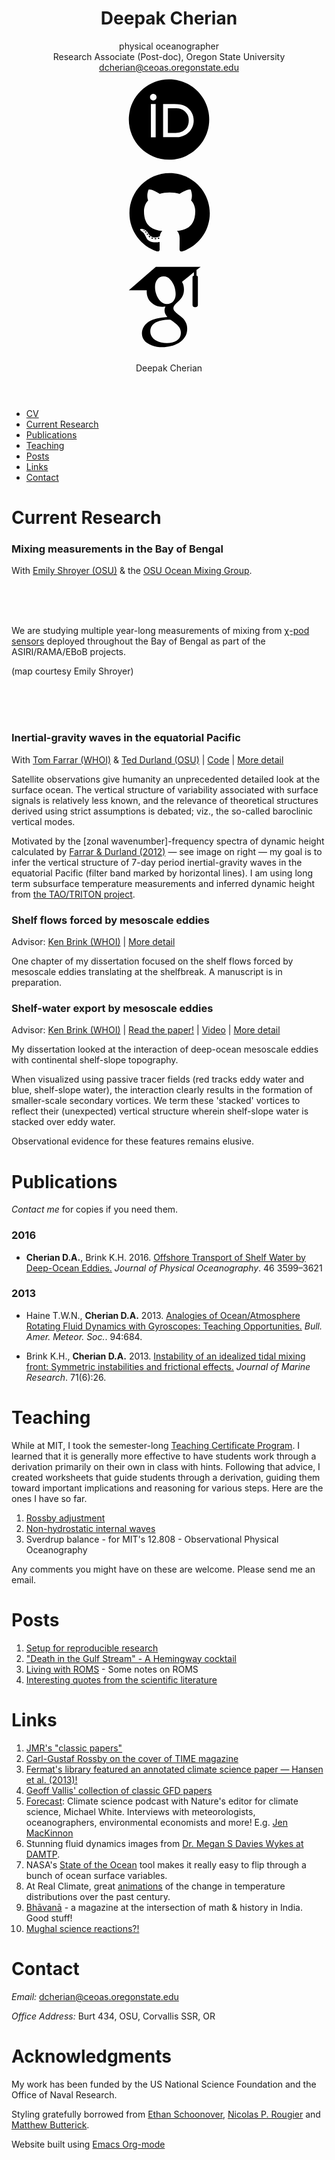 #+TITLE: Deepak Cherian
#+SUBTITLE: physical oceanographer @@html:<br />@@ Research Associate (Post-doc), Oregon State University @@html:<br /> <a href="mailto:dcherian@ceoas.oregonstate.edu">dcherian@ceoas.oregonstate.edu</a> <br /> <a class="logo" href="https://orcid.org/0000-0002-6861-8734" rel="noopener noreferrer"><svg class="logo"><use xlink:href="#icon-Orcid"></use></svg></a><a class="logo" href="https://github.com/dcherian"><svg class="logo"><use xlink:href="#icon-github"></use></svg></a><a class="logo" href="https://scholar.google.com/citations?user=8FbYoygAAAAJ"><svg class="logo"><use xlink:href="#icon-GoogleScholar"></use></svg></a>@@
#+AUTHOR: Deepak Cherian
#+EMAIL: deepak@cherian.net
#+KEYWORDS: physical oceanography, eddies, science, ocean,
#+OPTIONS: toc:nil num:nil html5-fancy:t

# inline svg icons
#+BEGIN_EXPORT html
<svg style="position: absolute; width: 0; height: 0; overflow: hidden;" version="1.1" xmlns="http://www.w3.org/2000/svg" xmlns:xlink="http://www.w3.org/1999/xlink">
<defs>
<symbol id="icon-github" viewBox="0 0 27 32">
<title>github</title>
<path d="M13.714 2.286c7.571 0 13.714 6.143 13.714 13.714 0 6.054-3.929 11.196-9.375 13.018-0.696 0.125-0.946-0.304-0.946-0.661 0-0.446 0.018-1.929 0.018-3.768 0-1.286-0.429-2.107-0.929-2.536 3.054-0.339 6.268-1.5 6.268-6.768 0-1.5-0.536-2.714-1.411-3.679 0.143-0.357 0.607-1.75-0.143-3.643-1.143-0.357-3.768 1.411-3.768 1.411-1.089-0.304-2.268-0.464-3.429-0.464s-2.339 0.161-3.429 0.464c0 0-2.625-1.768-3.768-1.411-0.75 1.893-0.286 3.286-0.143 3.643-0.875 0.964-1.411 2.179-1.411 3.679 0 5.25 3.196 6.429 6.25 6.768-0.393 0.357-0.75 0.964-0.875 1.839-0.786 0.357-2.786 0.964-3.982-1.143-0.75-1.304-2.107-1.411-2.107-1.411-1.339-0.018-0.089 0.839-0.089 0.839 0.893 0.411 1.518 2 1.518 2 0.804 2.446 4.625 1.625 4.625 1.625 0 1.143 0.018 2.214 0.018 2.554 0 0.357-0.25 0.786-0.946 0.661-5.446-1.821-9.375-6.964-9.375-13.018 0-7.571 6.143-13.714 13.714-13.714zM5.196 21.982c0.036-0.071-0.018-0.161-0.125-0.214-0.107-0.036-0.196-0.018-0.232 0.036-0.036 0.071 0.018 0.161 0.125 0.214 0.089 0.054 0.196 0.036 0.232-0.036zM5.75 22.589c0.071-0.054 0.054-0.179-0.036-0.286-0.089-0.089-0.214-0.125-0.286-0.054-0.071 0.054-0.054 0.179 0.036 0.286 0.089 0.089 0.214 0.125 0.286 0.054zM6.286 23.393c0.089-0.071 0.089-0.214 0-0.339-0.071-0.125-0.214-0.179-0.304-0.107-0.089 0.054-0.089 0.196 0 0.321s0.232 0.179 0.304 0.125zM7.036 24.143c0.071-0.071 0.036-0.232-0.071-0.339-0.125-0.125-0.286-0.143-0.357-0.054-0.089 0.071-0.054 0.232 0.071 0.339 0.125 0.125 0.286 0.143 0.357 0.054zM8.054 24.589c0.036-0.107-0.071-0.232-0.232-0.286-0.143-0.036-0.304 0.018-0.339 0.125s0.071 0.232 0.232 0.268c0.143 0.054 0.304 0 0.339-0.107zM9.179 24.679c0-0.125-0.143-0.214-0.304-0.196-0.161 0-0.286 0.089-0.286 0.196 0 0.125 0.125 0.214 0.304 0.196 0.161 0 0.286-0.089 0.286-0.196zM10.214 24.5c-0.018-0.107-0.161-0.179-0.321-0.161-0.161 0.036-0.268 0.143-0.25 0.268 0.018 0.107 0.161 0.179 0.321 0.143s0.268-0.143 0.25-0.25z"></path>
</symbol>
<symbol id="icon-GoogleScholar" viewBox="0 0 32 32">
<title>GoogleScholar</title>
<path d="M25.39 5.329v-1.946l1.412-1.103h-15.285l-9.23 8.023h6.121c-0.011 0.152-0.016 0.289-0.016 0.445 0 1.49 0.516 2.722 1.549 3.706 1.033 0.986 2.305 1.476 3.811 1.476 0.352 0 0.697-0.026 1.032-0.073-0.208 0.465-0.313 0.895-0.313 1.296 0 0.706 0.322 1.46 0.962 2.261-2.804 0.191-4.864 0.696-6.177 1.512-0.753 0.464-1.358 1.051-1.814 1.753-0.457 0.707-0.684 1.466-0.684 2.284 0 0.689 0.147 1.31 0.444 1.863s0.684 1.006 1.166 1.357c0.48 0.355 1.034 0.65 1.659 0.891 0.624 0.239 1.244 0.409 1.862 0.505 0.617 0.096 1.229 0.143 1.837 0.143 0.963 0 1.926-0.124 2.898-0.371 0.969-0.249 1.878-0.618 2.728-1.107 0.848-0.486 1.538-1.15 2.067-1.981 0.528-0.835 0.793-1.773 0.793-2.811 0-0.787-0.161-1.503-0.482-2.154-0.319-0.648-0.71-1.182-1.176-1.597-0.465-0.415-0.929-0.797-1.395-1.141-0.465-0.346-0.858-0.697-1.177-1.059-0.32-0.361-0.481-0.718-0.481-1.071s0.124-0.691 0.373-1.019c0.247-0.329 0.548-0.647 0.901-0.951s0.706-0.641 1.057-1.010c0.352-0.368 0.653-0.845 0.901-1.43 0.249-0.585 0.372-1.247 0.372-1.984 0-0.961-0.182-1.748-0.539-2.381-0.042-0.073-0.087-0.129-0.134-0.216l4.067-3.335v1.223c-0.528 0.066-0.473 0.382-0.473 0.76v9.195c0 0.426 0.348 0.774 0.774 0.774h0.285c0.426 0 0.774-0.348 0.774-0.774v-9.195c0-0.377 0.056-0.692-0.469-0.76zM17.717 21.228c0.082 0.054 0.265 0.199 0.552 0.432 0.289 0.232 0.486 0.407 0.591 0.53 0.103 0.119 0.256 0.298 0.456 0.539 0.201 0.241 0.337 0.451 0.409 0.624 0.071 0.177 0.144 0.39 0.218 0.639 0.070 0.246 0.106 0.499 0.106 0.755 0 1.218-0.469 2.121-1.405 2.706-0.938 0.585-2.056 0.877-3.354 0.877-0.657 0-1.301-0.078-1.934-0.228-0.632-0.151-1.237-0.381-1.814-0.686s-1.042-0.729-1.394-1.272c-0.353-0.546-0.529-1.173-0.529-1.876 0-0.738 0.2-1.379 0.602-1.923 0.4-0.545 0.925-0.957 1.575-1.237 0.648-0.282 1.304-0.482 1.97-0.6 0.665-0.122 1.343-0.183 2.032-0.183 0.319 0 0.567 0.018 0.744 0.050 0.032 0.016 0.217 0.148 0.553 0.398 0.336 0.247 0.545 0.4 0.625 0.456zM17.477 14.040c-0.529 0.633-1.267 0.95-2.212 0.95-0.848 0-1.593-0.341-2.234-1.023-0.643-0.681-1.102-1.453-1.382-2.318-0.281-0.865-0.422-1.714-0.422-2.548 0-0.979 0.257-1.812 0.77-2.499 0.514-0.69 1.251-1.035 2.211-1.035 0.849 0 1.599 0.36 2.247 1.083 0.65 0.721 1.116 1.53 1.395 2.427 0.28 0.896 0.42 1.753 0.42 2.572 0 0.961-0.265 1.759-0.792 2.391z"></path>
</symbol>
<symbol id="icon-Orcid" viewBox="0 0 32 32">
<title>Orcid</title>
<path d="M20.468 12.601c-0.394-0.184-0.767-0.308-1.121-0.366-0.352-0.061-0.917-0.089-1.699-0.089h-2.031v8.451h2.082c0.812 0 1.443-0.056 1.893-0.167s0.826-0.25 1.126-0.422c0.301-0.17 0.576-0.38 0.827-0.63 0.802-0.814 1.203-1.841 1.203-3.083 0-1.22-0.412-2.216-1.236-2.987-0.304-0.286-0.654-0.523-1.045-0.708zM16.008 2.28c-7.579 0-13.721 6.144-13.721 13.721s6.142 13.721 13.721 13.721 13.721-6.144 13.721-13.721-6.142-13.721-13.721-13.721zM11.452 22.060h-1.626v-11.362h1.626v11.362zM10.638 9.511c-0.616 0-1.118-0.499-1.118-1.118 0-0.615 0.501-1.117 1.118-1.117 0.619 0 1.119 0.501 1.119 1.117-0.001 0.621-0.501 1.118-1.119 1.118zM23.993 18.562c-0.293 0.694-0.71 1.305-1.253 1.831-0.552 0.544-1.195 0.951-1.928 1.228-0.429 0.167-0.821 0.28-1.179 0.338-0.359 0.056-1.042 0.083-2.051 0.083h-3.594v-11.345h3.83c1.547 0 2.768 0.23 3.669 0.694 0.9 0.463 1.614 1.147 2.146 2.046 0.532 0.9 0.798 1.882 0.798 2.943 0.001 0.762-0.148 1.489-0.439 2.182z"></path>
</symbol>
</defs>
</svg>
#+END_EXPORT

# navigation menu
#+BEGIN_EXPORT html
<div class="outline-2 menu">
<ul class="org-ul">
<li><a href="static/Deepak-Cherian-CV.pdf">CV</a></li>
<li><a href="#current-research">Current Research</a></li>
<li><a href="#publications">Publications</a></li>
<li><a href="#teaching">Teaching</a></li>
<li><a href="#posts">Posts</a></li>
<li><a href="#links">Links</a></li>
<li><a href="#contact">Contact</a></li>
</ul>
</div>
#+END_EXPORT
* Current Research
:PROPERTIES:
:CUSTOM_ID: current-research
:END:
*** Mixing measurements in the Bay of Bengal

   With [[http://people.oregonstate.edu/~shroyere/Welcome.html][Emily Shroyer (OSU)]] & the [[http://mixing.coas.oregonstate.edu/][OSU Ocean Mixing Group]].

   #+ATTR_HTML: :align left :width 50%
   [[file:static/bob-chipods.png]]

   #+HTML: <br><br><br>
   We are studying multiple year-long measurements of mixing from [[http://mixing.coas.oregonstate.edu/papers/mixing_measurements.pdf][χ-pod sensors]] deployed throughout the Bay of Bengal as part of the ASIRI/RAMA/EBoB projects.

   (map courtesy Emily Shroyer)

   #+HTML: <br><br><br>

*** Inertial-gravity waves in the equatorial Pacific

   With [[http://www.whoi.edu/profile/tfarrar/][Tom Farrar (WHOI)]] & [[http://ceoas.oregonstate.edu/profile/durland/][Ted Durland (OSU)]] | [[https://github.com/dcherian/eq_waves/][Code]] | [[file:research/eqwaves.org][More detail]]
   #+ATTR_HTML: :width 44% :align right
   [[file:static/farrar-durland-spectrum-deepak.png]]

   # convert -colorspace sRGB -density 180 -transparent white -shave 5x0 ~/eq_waves/notes/images/farrar-durland-spectrum.eps farrar-durland-spectrum-deepak.png

   Satellite observations give humanity an unprecedented detailed look at the surface ocean. The vertical structure of variability associated with surface signals is relatively less known, and the relevance of theoretical structures derived using strict assumptions is debated; viz., the so-called baroclinic vertical modes.

   Motivated by the [zonal wavenumber]-frequency spectra of dynamic height calculated by [[doi:10.1175/JPO-D-11-0235.1][Farrar & Durland (2012)]] --- see image on right ---  my goal is to infer the vertical structure of 7-day period inertial-gravity waves in the equatorial Pacific (filter band marked by horizontal lines). I am using long term subsurface temperature measurements and inferred dynamic height from [[http://www.pmel.noaa.gov/tao/drupal/disdel/][the TAO/TRITON project]].

*** Shelf flows forced by mesoscale eddies

Advisor: [[http://www.whoi.edu/page.do?pid=23355][Ken Brink (WHOI)]] | [[file:research/eddyshelf.org][More detail]]

One chapter of my dissertation focused on the shelf flows forced by mesoscale eddies translating at the shelfbreak. A manuscript is in preparation.

#+ATTR_HTML: :width 100% :float left
[[file:static/shelf-flow-summary.png]]
*** Shelf-water export by mesoscale eddies

Advisor: [[http://www.whoi.edu/page.do?pid=23355][Ken Brink (WHOI)]] | [[doi:10.1175/JPO-D-16-0085.1][Read the paper!]] | [[file:static/ew-34-csdye.mp4][Video]] | [[file:research/eddyshelf.org][More detail]]
#+ATTR_HTML: :width 50% :align left
[[file:./static/eddyshelf-3d.png]]

My dissertation looked at the interaction of deep-ocean mesoscale eddies with continental shelf-slope topography.

When visualized using passive tracer fields (red tracks eddy water and blue, shelf-slope water), the interaction clearly results in the formation of smaller-scale secondary vortices. We term these 'stacked' vortices to reflect their (unexpected) vertical structure wherein shelf-slope water is stacked over eddy water.

Observational evidence for these features remains elusive.
* Publications
:PROPERTIES:
:CUSTOM_ID: publications
:END:
[[Contact][Contact me]] for copies if you need them.
*** 2016
:PROPERTIES:
:HTML_CONTAINER_CLASS: papers
:END:
- *Cherian D.A.*, Brink K.H.  2016. [[doi:10.1175/JPO-D-16-0085.1][Offshore Transport of Shelf Water by Deep-Ocean Eddies.]] /Journal of Physical Oceanography/. 46 3599–3621
*** 2013
:PROPERTIES:
:HTML_CONTAINER_CLASS: papers
:END:
- Haine T.W.N., *Cherian D.A.* 2013. [[doi:10.1175/BAMS-D-12-00023.1][Analogies of Ocean/Atmosphere Rotating Fluid Dynamics with Gyroscopes: Teaching Opportunities.]] /Bull. Amer. Meteor. Soc./. 94:684.

- Brink K.H., *Cherian D.A.*  2013. [[doi:10.1357/002224013812587582][Instability of an idealized tidal mixing front: Symmetric instabilities and frictional effects.]] /Journal of Marine Research/. 71(6):26.
* Teaching
:PROPERTIES:
:CUSTOM_ID: teaching
:END:
While at MIT, I took the semester-long [[https://tll.mit.edu/help/graduate-student-teaching-certificate-program][Teaching Certificate Program]]. I learned that it is generally more effective to have students work through a derivation primarily on their own in class with hints. Following that advice, I created worksheets that guide students through a derivation, guiding them toward important implications and reasoning for various steps. Here are the ones I have so far.

1. [[file:static/rossby-adjustment-qns.pdf][Rossby adjustment]]
2. [[file:static/non-hydrostatic-waves-qns.pdf][Non-hydrostatic internal waves]]
3. Sverdrup balance - for MIT's 12.808 - Observational Physical Oceanography

Any comments you might have on these are welcome. Please send me an email.

* Posts
:PROPERTIES:
:CUSTOM_ID: posts
:END:
1. [[file:posts/reproducible-research-1.org][Setup for reproducible research]]
2. [[file:posts/hemingway-cocktail.org]["Death in the Gulf Stream" - A Hemingway cocktail]]
3. [[file:static/living-with-roms.pdf][Living with ROMS]] - Some notes on ROMS
4. [[file:posts/paper-quotes.org][Interesting quotes from the scientific literature]]
# 4. [[file:posts/po-movies.org][Some movies relevant to physical oceanographers]]
* Links
:PROPERTIES:
:CUSTOM_ID: links
:END:
1. [[http://peabody.yale.edu/scientific-publications/classic-papers-journal-marine-research][JMR's "classic papers"]]
2. [[http://img.timeinc.net/time/magazine/archive/covers/1956/1101561217_400.jpg][Carl-Gustaf Rossby on the cover of TIME magazine]]
3. [[https://fermatslibrary.com/s/assessing-dangerous-climate-change][Fermat's library featured an annotated climate science paper — Hansen et al. (2013)!]]
4. [[https://empslocal.ex.ac.uk/people/staff/gv219/classics.d/index.html][Geoff Vallis' collection of classic GFD papers]]
5. [[http://forecastpod.org][Forecast]]: Climate science podcast with Nature's editor for climate science, Michael White. Interviews with meteorologists, oceanographers, environmental economists and more! E.g. [[http://forecastpod.org/index.php/2017/04/20/jennifer-mackinnon-swirly-things/][Jen MacKinnon]]
6. Stunning fluid dynamics images from [[http://www.damtp.cam.ac.uk/user/msd38/gallery.html][Dr. Megan S Davies Wykes at DAMTP]].
7. NASA's [[https://podaac-tools.jpl.nasa.gov/soto/][State of the Ocean]] tool makes it really easy to flip through a bunch of ocean surface variables.
8. At Real Climate, great [[http://www.realclimate.org/index.php/archives/2017/07/joy-plots-for-climate-change/][animations]] of the change in temperature distributions over the past century.
9. [[http://bhavana.timc.org.in][Bhāvanā]] - a magazine at the intersection of math & history in India. Good stuff!
10. [[https://storify.com/BlueLotus/mughal-science-reactions][Mughal science reactions?!]]
* Contact
:PROPERTIES:
:CUSTOM_ID: contact
:END:
/Email:/ [[mailto:dcherian@ceoas.oregonstate.edu][dcherian@ceoas.oregonstate.edu]]

/Office Address:/ Burt 434, OSU, Corvallis SSR, OR

* Acknowledgments
:PROPERTIES:
:CUSTOM_ID: ack
:END:
My work has been funded by the US National Science Foundation and the Office of Naval Research.

Styling gratefully borrowed from [[http://ethanschoonover.com/solarized][Ethan Schoonover]], [[http://www.labri.fr/perso/nrougier/from-python-to-numpy/%20][Nicolas P. Rougier]] and [[http://practicaltypography.com/][Matthew Butterick]].

Website built using [[http://orgmode.org][Emacs Org-mode]]

# Local Variables:
# org-publish-use-timestamps-flag: nil
# End:
* icons :noexport:
** Instructions
- go to icomoon.io
- import fontawesome set / upload svg sprite
- pick the ones you want
- Click "get code"
- embed that in html and call it
** unused
#+BEGIN_EXPORT html
<symbol id="icon-Orcid2" viewBox="0 0 27 32">
<title>Orcid2</title>
<path d="M17.375 12.929c-0.6-0.311-1.414-0.463-2.45-0.463h-2.551v7.563h2.397c0.676 0 1.129-0.016 1.369-0.055 0.237-0.038 0.501-0.116 0.787-0.228 0.487-0.182 0.915-0.453 1.285-0.818 0.359-0.35 0.639-0.758 0.834-1.222 0.194-0.461 0.296-0.944 0.296-1.451 0-0.709-0.181-1.363-0.536-1.96-0.353-0.604-0.829-1.057-1.429-1.366zM17.413 18.251c-0.166 0.168-0.35 0.306-0.551 0.42-0.2 0.116-0.451 0.208-0.75 0.282s-0.72 0.111-1.262 0.111h-1.388v-5.634h1.355c0.524 0 0.896 0.021 1.131 0.059 0.236 0.039 0.485 0.122 0.75 0.245 0.26 0.123 0.492 0.279 0.694 0.47 0.55 0.516 0.822 1.179 0.822 1.992 0 0.829-0.266 1.509-0.8 2.055zM9.6 20.040h1.083v-7.574h-1.083v7.574zM25.933 3.789c-1.006-1.007-2.218-1.509-3.636-1.509h-17.151c-1.418 0-2.629 0.502-3.636 1.509-1.007 1.005-1.509 2.218-1.509 3.636v17.151c0 1.418 0.502 2.631 1.509 3.638 1.007 1.003 2.221 1.507 3.636 1.507h17.151c1.418 0 2.63-0.504 3.636-1.509 1.007-1.007 1.51-2.217 1.51-3.636v-17.151c0-1.418-0.503-2.631-1.51-3.636zM13.721 25.148c-5.052 0-9.147-4.097-9.147-9.147s4.096-9.147 9.147-9.147 9.147 4.097 9.147 9.147-4.096 9.147-9.147 9.147zM10.137 10.187c-0.408 0-0.741 0.334-0.741 0.742 0 0.414 0.333 0.743 0.741 0.743 0.414 0 0.75-0.329 0.75-0.743 0-0.408-0.335-0.742-0.75-0.742z"></path>
</symbol>

<symbol id="icon-GoogleScholar2" viewBox="0 0 27 32">
<title>GoogleScholar2</title>
<path d="M14.019 9.767c-0.432-0.482-0.932-0.722-1.498-0.722-0.64 0-1.132 0.23-1.474 0.69-0.342 0.458-0.514 1.014-0.514 1.666 0 0.556 0.094 1.121 0.281 1.698s0.493 1.091 0.922 1.545c0.427 0.455 0.925 0.682 1.49 0.682 0.63 0 1.122-0.211 1.475-0.633 0.351-0.421 0.528-0.953 0.528-1.594 0-0.546-0.093-1.117-0.28-1.714s-0.496-1.138-0.93-1.618zM25.932 3.79c-1.006-1.007-2.218-1.51-3.636-1.51h-17.151c-1.418 0-2.628 0.503-3.636 1.51-1.007 1.005-1.51 2.218-1.51 3.636v17.151c0 1.418 0.503 2.631 1.51 3.638 1.007 1.003 2.22 1.508 3.636 1.508h17.151c1.418 0 2.63-0.505 3.636-1.51 1.007-1.007 1.511-2.218 1.511-3.636v-17.151c0-1.418-0.504-2.631-1.511-3.636zM20.288 9.393v6.13c0 0.284-0.232 0.516-0.516 0.516h-0.19c-0.284 0-0.516-0.232-0.516-0.516v-6.13c0-0.252-0.037-0.462 0.316-0.507v-0.816l-2.711 2.224c0.031 0.058 0.061 0.095 0.089 0.144 0.238 0.422 0.36 0.946 0.36 1.587 0 0.491-0.082 0.933-0.248 1.322s-0.366 0.708-0.601 0.953c-0.235 0.246-0.47 0.471-0.705 0.673s-0.436 0.414-0.601 0.634c-0.166 0.219-0.248 0.445-0.248 0.68s0.107 0.473 0.321 0.714c0.213 0.241 0.475 0.475 0.785 0.706 0.31 0.229 0.62 0.484 0.93 0.761s0.571 0.632 0.784 1.065c0.215 0.434 0.322 0.911 0.322 1.436 0 0.692-0.177 1.318-0.528 1.874-0.353 0.554-0.813 0.996-1.378 1.321-0.567 0.326-1.172 0.572-1.819 0.738-0.648 0.164-1.29 0.247-1.932 0.247-0.405 0-0.814-0.031-1.225-0.095-0.412-0.064-0.826-0.177-1.242-0.337-0.417-0.16-0.786-0.357-1.106-0.594-0.321-0.234-0.579-0.536-0.777-0.904s-0.296-0.782-0.296-1.242c0-0.545 0.152-1.051 0.456-1.523 0.305-0.468 0.708-0.859 1.21-1.169 0.875-0.545 2.249-0.881 4.118-1.008-0.427-0.534-0.642-1.037-0.642-1.508 0-0.268 0.070-0.555 0.208-0.864-0.223 0.031-0.453 0.049-0.688 0.049-1.004 0-1.852-0.326-2.541-0.984-0.689-0.656-1.033-1.478-1.033-2.471 0-0.104 0.003-0.195 0.011-0.297h-4.081l6.153-5.349h10.19l-0.942 0.735v1.297c0.35 0.045 0.313 0.255 0.313 0.506zM14.075 18.917c-0.118-0.021-0.283-0.033-0.496-0.033-0.459 0-0.911 0.041-1.355 0.122-0.444 0.079-0.881 0.212-1.313 0.4-0.433 0.187-0.783 0.462-1.050 0.825-0.268 0.363-0.401 0.79-0.401 1.282 0 0.469 0.118 0.887 0.353 1.251 0.235 0.362 0.544 0.645 0.929 0.848s0.788 0.357 1.21 0.457c0.422 0.1 0.852 0.152 1.289 0.152 0.866 0 1.611-0.195 2.236-0.585 0.624-0.39 0.936-0.991 0.936-1.804 0-0.171-0.024-0.339-0.071-0.503-0.049-0.166-0.098-0.308-0.145-0.426-0.048-0.116-0.138-0.255-0.272-0.416s-0.235-0.28-0.304-0.36c-0.070-0.082-0.201-0.199-0.394-0.353-0.191-0.155-0.313-0.252-0.368-0.288-0.054-0.038-0.193-0.139-0.417-0.304-0.224-0.166-0.347-0.254-0.368-0.265z"></path>
</symbol>
#+END_EXPORT
* @@html:@@ :noexport:
:PROPERTIES:
:HTML_CONTAINER_CLASS: menu
:END:
- [[file:static/Deepak-Cherian-CV.pdf][CV]]
- [[Current Research]]
- [[Publications]]
- [[Teaching]]
- [[Posts]]
- [[Links]]
- [[Contact]]
